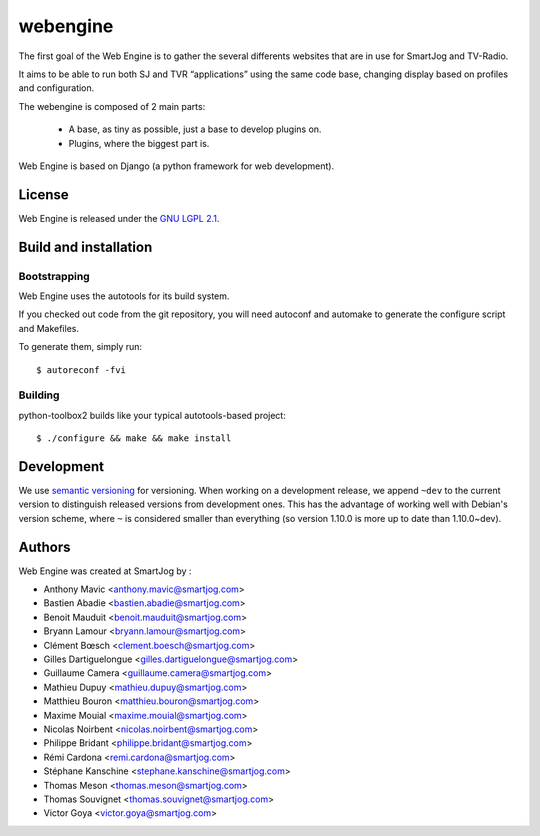 ===============
webengine
===============

The first goal of the Web Engine is to gather the several differents websites
that are in use for SmartJog and TV-Radio.

It aims to be able to run both SJ and TVR “applications” using the same code
base, changing display based on profiles and configuration.

The webengine is composed of 2 main parts:

    * A base, as tiny as possible, just a base to develop plugins on.
    * Plugins, where the biggest part is.

Web Engine is based on Django (a python framework for web development).

License
======

Web Engine is released under the `GNU LGPL 2.1 <http://www.gnu.org/licenses/lgpl-2.1.html>`_.


Build and installation
=======================

Bootstrapping
-------------

Web Engine uses the autotools for its build system.

If you checked out code from the git repository, you will need
autoconf and automake to generate the configure script and Makefiles.

To generate them, simply run::

    $ autoreconf -fvi

Building
--------

python-toolbox2 builds like your typical autotools-based project::

    $ ./configure && make && make install


Development
===========

We use `semantic versioning <http://semver.org/>`_ for
versioning. When working on a development release, we append ``~dev``
to the current version to distinguish released versions from
development ones. This has the advantage of working well with Debian's
version scheme, where ``~`` is considered smaller than everything (so
version 1.10.0 is more up to date than 1.10.0~dev).


Authors
======

Web Engine was created at SmartJog by :

* Anthony Mavic <anthony.mavic@smartjog.com>
* Bastien Abadie <bastien.abadie@smartjog.com>
* Benoit Mauduit <benoit.mauduit@smartjog.com>
* Bryann Lamour <bryann.lamour@smartjog.com>
* Clément Bœsch <clement.boesch@smartjog.com>
* Gilles Dartiguelongue <gilles.dartiguelongue@smartjog.com>
* Guillaume Camera <guillaume.camera@smartjog.com>
* Mathieu Dupuy <mathieu.dupuy@smartjog.com>
* Matthieu Bouron <matthieu.bouron@smartjog.com>
* Maxime Mouial <maxime.mouial@smartjog.com>
* Nicolas Noirbent <nicolas.noirbent@smartjog.com>
* Philippe Bridant <philippe.bridant@smartjog.com>
* Rémi Cardona <remi.cardona@smartjog.com>
* Stéphane Kanschine <stephane.kanschine@smartjog.com>
* Thomas Meson <thomas.meson@smartjog.com>
* Thomas Souvignet <thomas.souvignet@smartjog.com>
* Victor Goya <victor.goya@smartjog.com>


